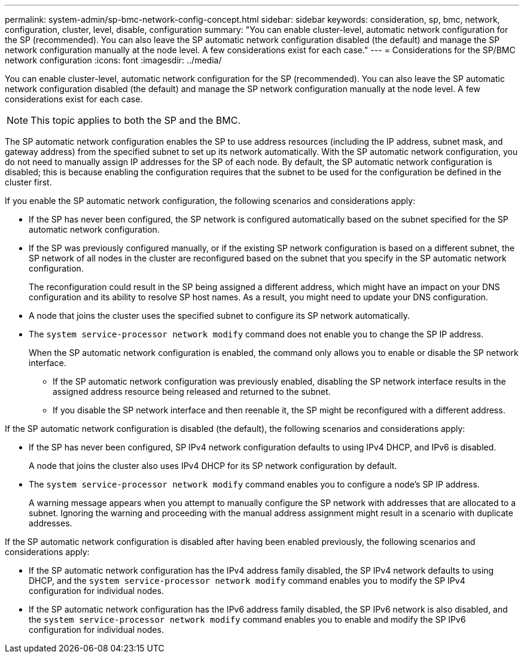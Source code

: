 ---
permalink: system-admin/sp-bmc-network-config-concept.html
sidebar: sidebar
keywords: consideration, sp, bmc, network, configuration, cluster, level, disable, configuration
summary: "You can enable cluster-level, automatic network configuration for the SP (recommended). You can also leave the SP automatic network configuration disabled (the default) and manage the SP network configuration manually at the node level. A few considerations exist for each case."
---
= Considerations for the SP/BMC network configuration
:icons: font
:imagesdir: ../media/

[.lead]
You can enable cluster-level, automatic network configuration for the SP (recommended). You can also leave the SP automatic network configuration disabled (the default) and manage the SP network configuration manually at the node level. A few considerations exist for each case.

[NOTE]
====
This topic applies to both the SP and the BMC.
====

The SP automatic network configuration enables the SP to use address resources (including the IP address, subnet mask, and gateway address) from the specified subnet to set up its network automatically. With the SP automatic network configuration, you do not need to manually assign IP addresses for the SP of each node. By default, the SP automatic network configuration is disabled; this is because enabling the configuration requires that the subnet to be used for the configuration be defined in the cluster first.

If you enable the SP automatic network configuration, the following scenarios and considerations apply:

* If the SP has never been configured, the SP network is configured automatically based on the subnet specified for the SP automatic network configuration.
* If the SP was previously configured manually, or if the existing SP network configuration is based on a different subnet, the SP network of all nodes in the cluster are reconfigured based on the subnet that you specify in the SP automatic network configuration.
+
The reconfiguration could result in the SP being assigned a different address, which might have an impact on your DNS configuration and its ability to resolve SP host names. As a result, you might need to update your DNS configuration.

* A node that joins the cluster uses the specified subnet to configure its SP network automatically.
* The `system service-processor network modify` command does not enable you to change the SP IP address.
+
When the SP automatic network configuration is enabled, the command only allows you to enable or disable the SP network interface.

 ** If the SP automatic network configuration was previously enabled, disabling the SP network interface results in the assigned address resource being released and returned to the subnet.
 ** If you disable the SP network interface and then reenable it, the SP might be reconfigured with a different address.

If the SP automatic network configuration is disabled (the default), the following scenarios and considerations apply:

* If the SP has never been configured, SP IPv4 network configuration defaults to using IPv4 DHCP, and IPv6 is disabled.
+
A node that joins the cluster also uses IPv4 DHCP for its SP network configuration by default.

* The `system service-processor network modify` command enables you to configure a node's SP IP address.
+
A warning message appears when you attempt to manually configure the SP network with addresses that are allocated to a subnet. Ignoring the warning and proceeding with the manual address assignment might result in a scenario with duplicate addresses.

If the SP automatic network configuration is disabled after having been enabled previously, the following scenarios and considerations apply:

* If the SP automatic network configuration has the IPv4 address family disabled, the SP IPv4 network defaults to using DHCP, and the `system service-processor network modify` command enables you to modify the SP IPv4 configuration for individual nodes.
* If the SP automatic network configuration has the IPv6 address family disabled, the SP IPv6 network is also disabled, and the `system service-processor network modify` command enables you to enable and modify the SP IPv6 configuration for individual nodes.

